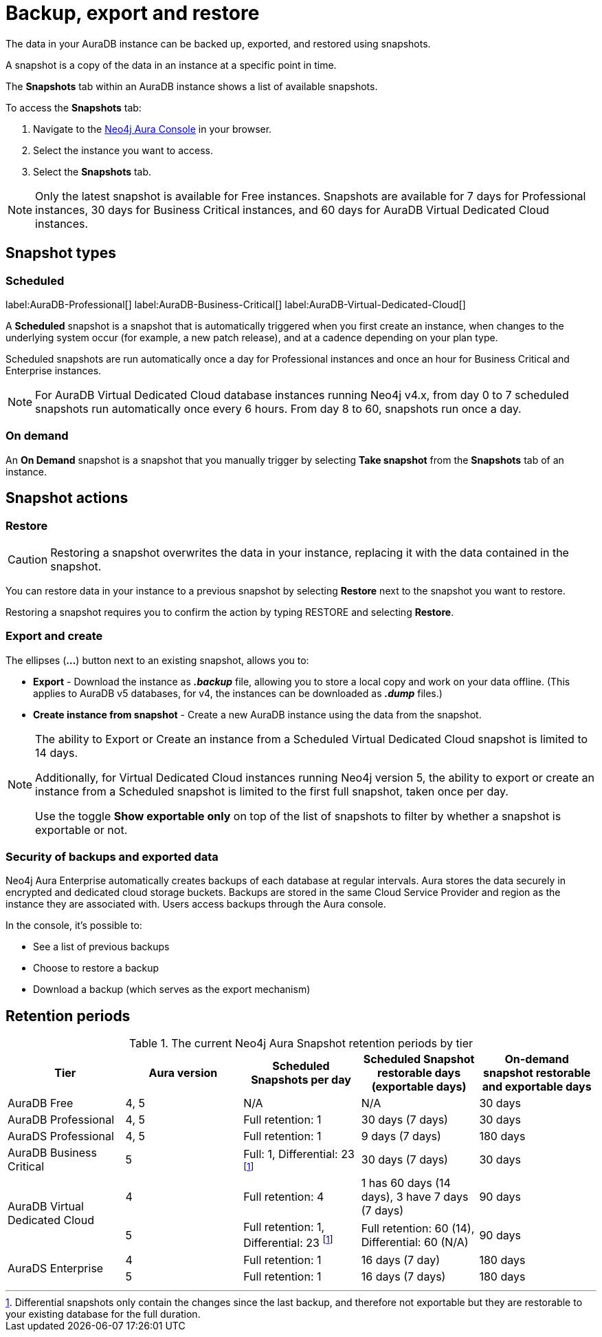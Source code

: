 [[aura-backup-restore-export]]
= Backup, export and restore
:description: This page describes how to backup, export and restore your data from a snapshot.

The data in your AuraDB instance can be backed up, exported, and restored using snapshots.

A snapshot is a copy of the data in an instance at a specific point in time.

The *Snapshots* tab within an AuraDB instance shows a list of available snapshots.

To access the *Snapshots* tab:

. Navigate to the https://console.neo4j.io/?product=aura-db[Neo4j Aura Console] in your browser.
. Select the instance you want to access.
. Select the *Snapshots* tab.

[NOTE]
====
Only the latest snapshot is available for Free instances.
Snapshots are available for 7 days for Professional instances, 30 days for Business Critical instances, and 60 days for AuraDB Virtual Dedicated Cloud instances.
====

== Snapshot types

=== Scheduled

label:AuraDB-Professional[]
label:AuraDB-Business-Critical[]
label:AuraDB-Virtual-Dedicated-Cloud[]

A *Scheduled* snapshot is a snapshot that is automatically triggered when you first create an instance, when changes to the underlying system occur (for example, a new patch release), and at a cadence depending on your plan type.

Scheduled snapshots are run automatically once a day for Professional instances and once an hour for Business Critical and Enterprise instances.

[NOTE]
====
For AuraDB Virtual Dedicated Cloud database instances running Neo4j v4.x, from day 0 to 7 scheduled snapshots run automatically once every 6 hours.
From day 8 to 60, snapshots run once a day.
====

=== On demand

An *On Demand* snapshot is a snapshot that you manually trigger by selecting *Take snapshot* from the *Snapshots* tab of an instance.

== Snapshot actions

=== Restore

[CAUTION]
====
Restoring a snapshot overwrites the data in your instance, replacing it with the data contained in the snapshot.
====

You can restore data in your instance to a previous snapshot by selecting *Restore* next to the snapshot you want to restore.

Restoring a snapshot requires you to confirm the action by typing RESTORE and selecting *Restore*.

=== Export and create

The ellipses (*...*) button next to an existing snapshot, allows you to:

* *Export* - Download the instance as *_.backup_* file, allowing you to store a local copy and work on your data offline.
(This applies to AuraDB v5 databases, for v4, the instances can be downloaded as *_.dump_* files.)
* *Create instance from snapshot* - Create a new AuraDB instance using the data from the snapshot.

[NOTE]
====
The ability to Export or Create an instance from a Scheduled Virtual Dedicated Cloud snapshot is limited to 14 days.

Additionally, for Virtual Dedicated Cloud instances running Neo4j version 5, the ability to export or create an instance from a Scheduled snapshot is limited to the first full snapshot, taken once per day.

Use the toggle **Show exportable only** on top of the list of snapshots to filter by whether a snapshot is exportable or not.
====

=== Security of backups and exported data

Neo4j Aura Enterprise automatically creates backups of each database at regular intervals.
Aura stores the data securely in encrypted and dedicated cloud storage buckets.
Backups are stored in the same Cloud Service Provider and region as the instance they are associated with.
Users access backups through the Aura console.

In the console, it's possible to:

* See a list of previous backups
* Choose to restore a backup
* Download a backup (which serves as the export mechanism)

== Retention periods

.The current Neo4j Aura Snapshot retention periods by tier
[cols="1,1,1,1,1", options="header"]
|===
|Tier |Aura version |Scheduled Snapshots per day |Scheduled Snapshot restorable days
(exportable days) |On-demand snapshot restorable and exportable days 

| AuraDB Free
| 4, 5
| N/A
| N/A
| 30 days

| AuraDB Professional
| 4, 5
| Full retention: 1
| 30 days (7 days)
| 30 days

| AuraDS Professional
| 4, 5
| Full retention: 1
| 9 days (7 days)
| 180 days

| AuraDB Business Critical
| 5
| Full: 1, Differential: 23 footnote:differential[Differential snapshots only contain the changes since the last backup, and therefore not exportable but they are restorable to your existing database for the full duration. ]
| 30 days (7 days)
| 30 days

.2+| AuraDB Virtual Dedicated Cloud
| 4
| Full retention: 4
| 1 has 60 days (14 days), 3 have 7 days (7 days)
| 90 days

| 5
| Full retention: 1, Differential: 23 footnote:differential[]
| Full retention: 60 (14), Differential: 60 (N/A)
| 90 days

.2+| AuraDS Enterprise
| 4
| Full retention: 1
| 16 days (7 day)
| 180 days

| 5
| Full retention: 1
| 16 days (7 days)
| 180 days
|===

